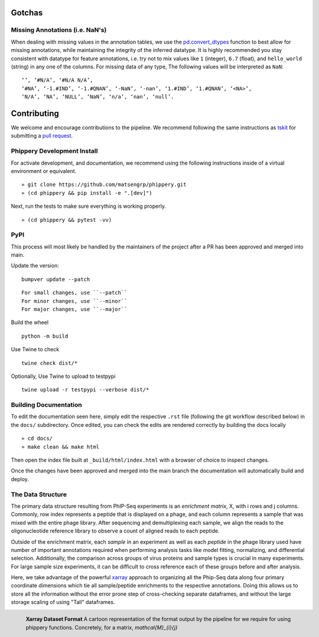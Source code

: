 
.. _sec_dev_intro:

=======
Gotchas
=======

.. _sec_missing_data:

Missing Annotations (i.e. NaN's)
^^^^^^^^^^^^^^^^^^^^^^^^^^^^^^^^

When dealing with missing values in the annotation tables, we use the 
`pd.convert_dtypes <https://pandas.pydata.org/docs/reference/api/pandas.DataFrame.convert_dtypes.html>`_
function to best allow for missing annotations, while maintaining the integrity of
the inferred datatype. It is highly recommended you stay consistent with datatype for feature annotations,
i.e. try not to mix values like ``1`` (integer), ``6.7`` (float), and ``hello_world`` (string) in any one of the columns. 
For missing data of any type, 
The following values will be interpreted as ``NaN``:

::

  ‘’, ‘#N/A’, ‘#N/A N/A’, 
  ‘#NA’, ‘-1.#IND’, ‘-1.#QNAN’, ‘-NaN’, ‘-nan’, ‘1.#IND’, ‘1.#QNAN’, ‘<NA>’, 
  ‘N/A’, ‘NA’, ‘NULL’, ‘NaN’, ‘n/a’, ‘nan’, ‘null’.

.. _sec_contribute:

============
Contributing
============

We welcome and encourage contributions to the pipeline.
We recommend following the same instructions
as `tskit <https://tskit.dev/tskit/docs/stable/development.html#sec-development-workflow-git>`_
for submitting a `pull request <https://github.com/matsengrp/phip-flow/pulls>`__.

Phippery Development Install
^^^^^^^^^^^^^^^^^^^^^^^^^^^^

For activate development, and documentation, we recommend using the following
instructions inside of a virtual environment or equivalent.

::

  » git clone https://github.com/matsengrp/phippery.git
  » (cd phippery && pip install -e ".[dev]")

Next, run the tests to make sure everything is working properly.

::

  » (cd phippery && pytest -vv)


PyPI
^^^^

This process will most likely be handled by the
maintainers of the project after a PR has been approved
and merged into main.

Update the version:
::

    bumpver update --patch

::

    For small changes, use ``--patch``
    For minor changes, use ``--minor`` 
    For major changes, use ``--major`` 

Build the wheel
::

    python -m build

Use Twine to check
::

    twine check dist/*

Optionally, Use Twine to upload to testpypi
::

    twine upload -r testpypi --verbose dist/* 



Building Documentation
^^^^^^^^^^^^^^^^^^^^^^

To edit the documentation seen here,
simply edit the respective ``.rst`` file 
(following the git workflow described below) 
in the ``docs/`` subdirectory. Once edited, you can check 
the edits are rendered correctly by building the docs locally

::

  » cd docs/
  » make clean && make html

Then open the index file built at ``_build/html/index.html``
with a browser of choice to inspect changes.

Once the changes have been approved and merged into the main branch
the documentation will automatically build and deploy.


.. _sec_under_the_hood:

The Data Structure
^^^^^^^^^^^^^^^^^^

The primary data structure resulting from PhIP-Seq experiments is an *enrichment matrix*, 
X, with i rows and j columns. 
Commonly, row index represents a peptide that is displayed on a phage,
and each column represents a sample that was mixed with the entire phage library. 
After sequencing and demultiplexing each sample, we align the reads to the 
oligonucleotide reference library to observe a
count of aligned reads to each peptide.

Outside of the enrichment matrix, each *sample* in an experiment as well as each *peptide*
in the phage library used have number of important annotations required when
performing analysis tasks like model fitting, normalizing, and differential selection.
Additionally, the comparison across groups of virus proteins and 
sample types is crucial in many experiments. For large sample size experiments, 
it can be difficult to cross reference each of these groups before and
after analysis. 

Here, we take advantage of the powerful 
`xarray <http://xarray.pydata.org/en/stable/index.html>`_
approach to organizing all the Phip-Seq data along four primary coordinate 
dimensions which tie all sample/peptide enrichments to the respective annotations. 
Doing this allows us to store all the information without the error prone 
step of cross-checking separate dataframes, and without the
large storage scaling of using "Tall" dataframes.


.. figure:: images/xarray-format.svg
  :width: 400
  :alt: phippery xarray format
  :align: left

  **Xarray Dataset Format** A cartoon representation
  of the format output by the pipeline for 
  we require for using phippery functions.
  Concretely, for a matrix, `\mathcal{M}_{i}{j}` 
